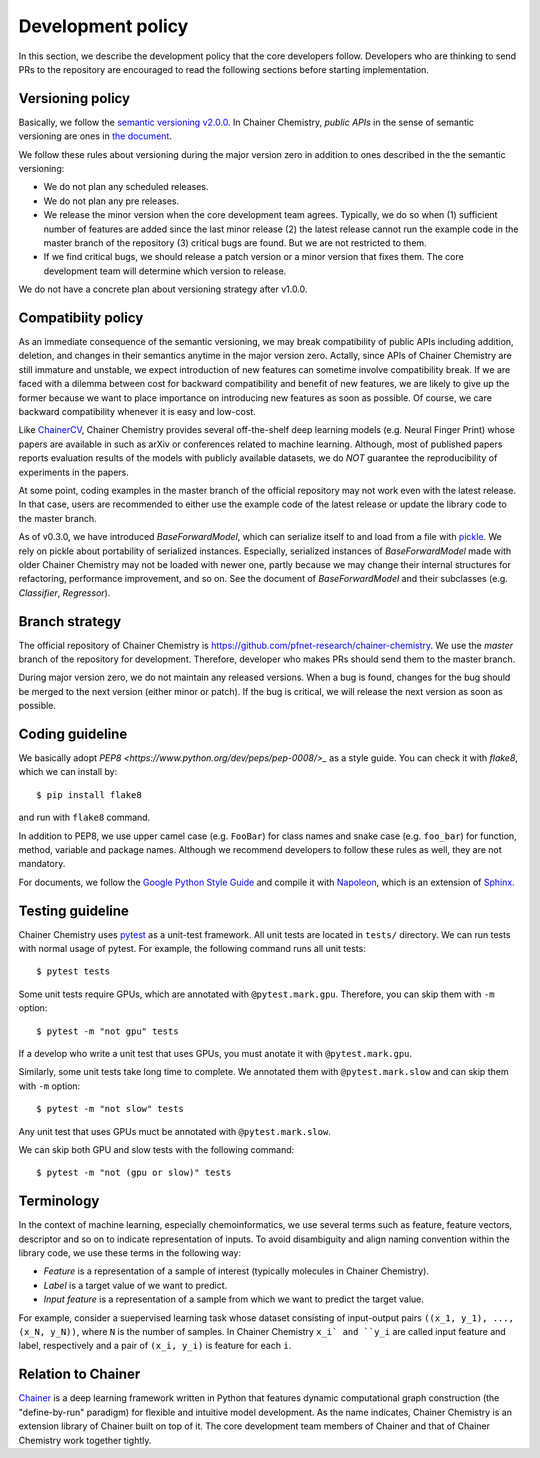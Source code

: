 .. _development-policy:

==================
Development policy
==================

In this section, we describe the development policy that the core developers follow.
Developers who are thinking to send PRs to the repository are encouraged to read the following sections
before starting implementation.


Versioning policy
=================

Basically, we follow the `semantic versioning v2.0.0 <https://semver.org/spec/v2.0.0.html>`_.
In Chainer Chemistry, *public APIs* in the sense of semantic versioning are ones in `the document <http://chainer-chemistry.readthedocs.io/en/latest/index.html>`_.

We follow these rules about versioning during the major version zero in addition to ones described in the the semantic versioning:

* We do not plan any scheduled releases.
* We do not plan any pre releases.
* We release the minor version when the core development team agrees. Typically, we do so when (1) sufficient number of features are added since the last minor release (2) the latest release cannot run the example code in the master branch of the repository (3) critical bugs are found. But we are not restricted to them.
* If we find critical bugs, we should release a patch version or a minor version that fixes them. The core development team will determine which version to release.

We do not have a concrete plan about versioning strategy after v1.0.0.


Compatibiity policy
===================

As an immediate consequence of the semantic versioning, we may break compatibility of public APIs including addition, deletion, and changes in their semantics anytime in the major version zero.
Actally, since APIs of Chainer Chemistry are still immature and unstable, we expect introduction of new features can sometime involve compatibility break.
If we are faced with a dilemma between cost for backward compatibility and benefit of new features, we are likely to give up the former because we want to place importance on introducing new features as soon as possible. Of course, we care backward compatibility whenever it is easy and low-cost.

Like `ChainerCV <https://twitter.com>`_, Chainer Chemistry provides several off-the-shelf deep learning models (e.g. Neural Finger Print) whose papers are available in such as arXiv or conferences related to machine learning.
Although, most of published papers reports evaluation results of the models with publicly available datasets, we do *NOT* guarantee the reproducibility of experiments in the papers.

At some point, coding examples in the master branch of the official repository may not work even with the latest release. In that case, users are recommended to either use the example code of the latest release or update the library code to the master branch.

As of v0.3.0, we have introduced `BaseForwardModel`, which can serialize itself to and load from a file with `pickle <https://docs.python.org/3/library/pickle.html>`_.
We rely on pickle about portability of serialized instances. Especially, serialized instances of `BaseForwardModel` made with older Chainer Chemistry may not be loaded with newer one, partly because we may change their internal structures for refactoring, performance improvement, and so on.
See the document of `BaseForwardModel` and their subclasses (e.g. `Classifier`, `Regressor`).

Branch strategy
===============

The official repository of Chainer Chemistry is https://github.com/pfnet-research/chainer-chemistry. 
We use the *master* branch of the repository for development. Therefore, developer who makes PRs should send them to the master branch.

During major version zero, we do not maintain any released versions.
When a bug is found, changes for the bug should be merged to the next version (either minor or patch). If the bug is critical, we will release the next version as soon as possible.


Coding guideline
================

We basically adopt `PEP8 <https://www.python.org/dev/peps/pep-0008/>_` as a style guide.
You can check it with `flake8`, which we can install by::

   $ pip install flake8

and run with ``flake8`` command.

In addition to PEP8, we use upper camel case (e.g. ``FooBar``) for class names and snake case (e.g. ``foo_bar``) for function, method, variable and package names.
Although we recommend developers to follow these rules as well, they are not mandatory.

For documents, we follow the `Google Python Style Guide <http://google.github.io/styleguide/pyguide.html#Comments>`_
and compile it with `Napoleon <http://sphinxcontrib-napoleon.readthedocs.io/en/latest/index.html>`_,
which is an extension of `Sphinx <http://www.sphinx-doc.org/en/stable/>`_.


Testing guideline
=================

Chainer Chemistry uses `pytest <https://docs.pytest.org/en/latest/index.html>`_  as a unit-test framework.
All unit tests are located in ``tests/`` directory. We can run tests with normal usage of pytest.
For example, the following command runs all unit tests::

   $ pytest tests

Some unit tests require GPUs, which are annotated with ``@pytest.mark.gpu``.
Therefore, you can skip them with ``-m`` option::

   $ pytest -m "not gpu" tests

If a develop who write a unit test that uses GPUs, you must anotate it with ``@pytest.mark.gpu``.

Similarly, some unit tests take long time to complete.
We annotated them with ``@pytest.mark.slow`` and can skip them with ``-m`` option::

   $ pytest -m "not slow" tests

Any unit test that uses GPUs muct be annotated with ``@pytest.mark.slow``.

We can skip both GPU and slow tests with the following command::

   $ pytest -m "not (gpu or slow)" tests


Terminology
===========

In the context of machine learning, especially chemoinformatics, we use several terms such as feature, feature vectors, descriptor and so on
to indicate representation of inputs. To avoid disambiguity and align naming convention within the library code, we use these terms in the following way:

* *Feature* is a representation of a sample of interest (typically molecules in Chainer Chemistry).
* *Label* is a target value of we want to predict.
* *Input feature* is a representation of a sample from which we want to predict the target value.

For example, consider a suepervised learning task whose dataset consisting of input-output pairs ``((x_1, y_1), ..., (x_N, y_N))``, where ``N`` is the number of samples.
In Chainer Chemistry ``x_i` and ``y_i`` are called input feature and label, respectively and a pair of ``(x_i, y_i)`` is feature for each ``i``.


Relation to Chainer
===================

`Chainer <https://chainer.org>`_ is a deep learning framework written in Python that features dynamic
computational graph construction (the "define-by-run" paradigm) for flexible and intuitive model development.
As the name indicates, Chainer Chemistry is an extension library of Chainer built on top of it.
The core development team members of Chainer and that of Chainer Chemistry work together tightly.